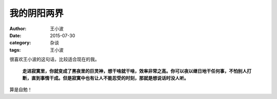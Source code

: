 我的阴阳两界
###############

:author: 王小波
:date: 2015-07-30
:category: 杂谈
:tags: 王小波

很喜欢王小波的这句话，比较适合现在的我。


    **走进寂寞里，你就变成了黑夜里的巨灵神，想干啥就干啥，效率非常之高。你可以夜以继日地干任何事，不怕别人打断，直到事情干成。但是寂寞中也有让人不能忍受的时刻，那就是想说话时没人听。**

算是自勉！
